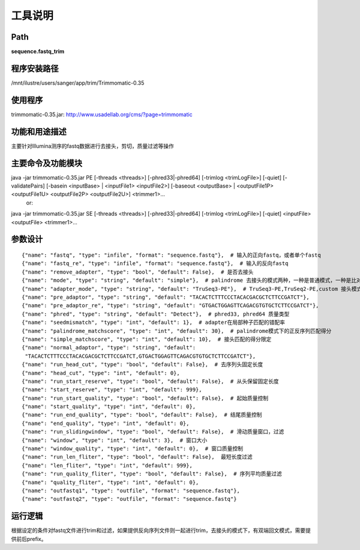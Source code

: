 
工具说明
==========================

Path
-----------

**sequence.fastq_trim**

程序安装路径
-----------------------------------

/mnt/ilustre/users/sanger/app/trim/Trimmomatic-0.35

使用程序
-----------------------------------

trimmomatic-0.35.jar: http://www.usadellab.org/cms/?page=trimmomatic

功能和用途描述
-----------------------------------

主要针对Illumina测序的fastq数据进行去接头，剪切，质量过滤等操作

主要命令及功能模块
-----------------------------------

java -jar trimmomatic-0.35.jar PE [-threads <threads>] [-phred33|-phred64] [-trimlog <trimLogFile>] [-quiet] [-validatePairs] [-basein <inputBase> | <inputFile1> <inputFile2>] [-baseout <outputBase> | <outputFile1P> <outputFile1U> <outputFile2P> <outputFile2U>] <trimmer1>...
   or:
java -jar trimmomatic-0.35.jar SE [-threads <threads>] [-phred33|-phred64] [-trimlog <trimLogFile>] [-quiet] <inputFile> <outputFile> <trimmer1>...

参数设计
-----------------------------------

::

    {"name": "fastq", "type": "infile", "format": "sequence.fastq"},  # 输入的正向fastq，或者单个fastq
    {"name": "fastq_re", "type": "infile", "format": "sequence.fastq"},  # 输入的反向fastq
    {"name": "remove_adapter", "type": "bool", "default": False},  # 是否去接头
    {"name": "mode", "type": "string", "default": "simple"},  # palindrome 去接头的模式两种，一种是普通模式，一种是比对双端模式，单个fastq只有简单模式
    {"name": "adapter_mode", "type": "string", "default": "TruSeq3-PE"},  # TruSeq3-PE,TruSeq2-PE,custom 接头模式已有两种Illumina接头可供选择。如果自定义，需要提供接头，如果采用palindrome模式，必须提供pre_adaptor，pre_adaptor_re，否则需要提供normal_adaptor。
    {"name": "pre_adaptor", "type": "string", "default": "TACACTCTTTCCCTACACGACGCTCTTCCGATCT"},
    {"name": "pre_adaptor_re", "type": "string", "default": "GTGACTGGAGTTCAGACGTGTGCTCTTCCGATCT"},
    {"name": "phred", "type": "string", "default": "Detect"},  # phred33, phred64 质量类型
    {"name": "seedmismatch", "type": "int", "default": 1},  # adapter在局部种子匹配的错配率
    {"name": "palindrome_matchscore", "type": "int", "default": 30},  # palindrome模式下的正反序列匹配得分
    {"name": "simple_matchscore", "type": "int", "default": 10},  # 接头匹配的得分限定
    {"name": "normal_adaptor", "type": "string", "default":
     "TACACTCTTTCCCTACACGACGCTCTTCCGATCT,GTGACTGGAGTTCAGACGTGTGCTCTTCCGATCT"},
    {"name": "run_head_cut", "type": "bool", "default": False},  # 去序列头固定长度
    {"name": "head_cut", "type": "int", "default": 0},
    {"name": "run_start_reserve", "type": "bool", "default": False},  # 从头保留固定长度
    {"name": "start_reserve", "type": "int", "default": 999},
    {"name": "run_start_quality", "type": "bool", "default": False},  # 起始质量控制
    {"name": "start_quality", "type": "int", "default": 0},
    {"name": "run_end_quality", "type": "bool", "default": False},  # 结尾质量控制
    {"name": "end_quality", "type": "int", "default": 0},
    {"name": "run_slidingwindow", "type": "bool", "default": False},  # 滑动质量窗口，过滤
    {"name": "window", "type": "int", "default": 3},  # 窗口大小
    {"name": "window_quality", "type": "int", "default": 0},  # 窗口质量控制
    {"name": "run_len_fliter", "type": "bool", "default": False},  最短长度过滤
    {"name": "len_fliter", "type": "int", "default": 999},
    {"name": "run_quality_fliter", "type": "bool", "default": False},  # 序列平均质量过滤
    {"name": "quality_fliter", "type": "int", "default": 0},
    {"name": "outfastq1", "type": "outfile", "format": "sequence.fastq"},
    {"name": "outfastq2", "type": "outfile", "format": "sequence.fastq"}


运行逻辑
-----------------------------------

根据设定的条件对fastq文件进行trim和过滤，如果提供反向序列文件则一起进行trim，去接头的模式下，有双端回文模式，需要提供前后prefix。
